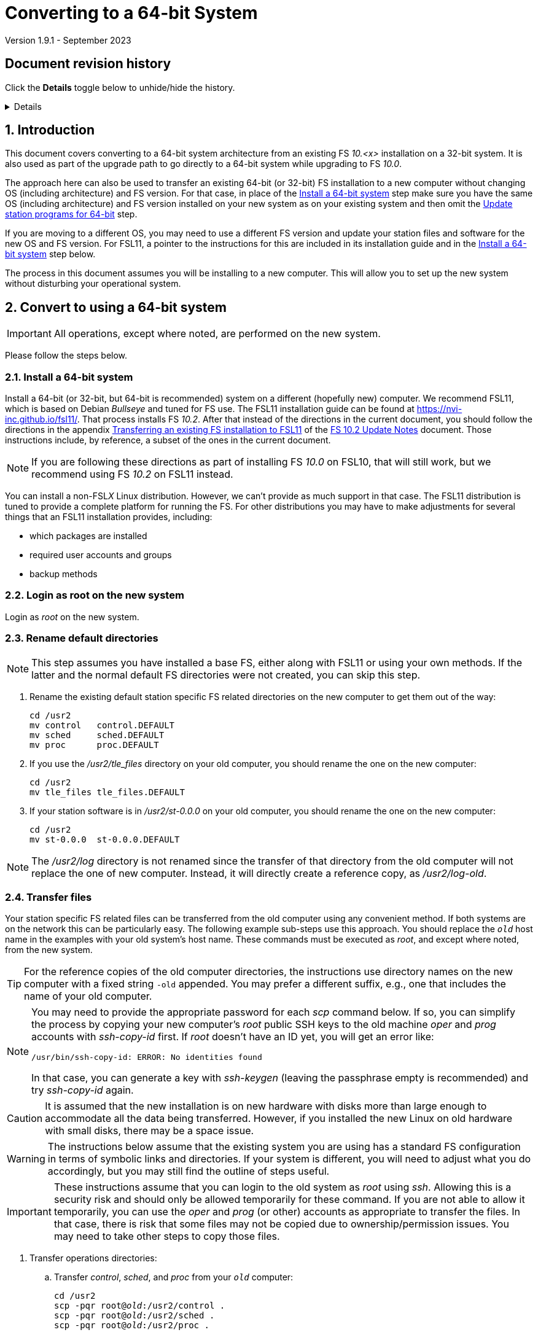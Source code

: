//
// Copyright (c) 2020-2023 NVI, Inc.
//
// This file is part of VLBI Field System
// (see http://github.com/nvi-inc/fs).
//
// This program is free software: you can redistribute it and/or modify
// it under the terms of the GNU General Public License as published by
// the Free Software Foundation, either version 3 of the License, or
// (at your option) any later version.
//
// This program is distributed in the hope that it will be useful,
// but WITHOUT ANY WARRANTY; without even the implied warranty of
// MERCHANTABILITY or FITNESS FOR A PARTICULAR PURPOSE.  See the
// GNU General Public License for more details.
//
// You should have received a copy of the GNU General Public License
// along with this program. If not, see <http://www.gnu.org/licenses/>.
//

= Converting to a 64-bit System
Version 1.9.1 - September 2023

//:hide-uri-scheme:
:sectnums:
:sectnumlevels: 4
:experimental:

:toc:
:toclevels: 4

:sectnums!:
== Document revision history

Click the *Details* toggle below to unhide/hide the history.

[%collapsible]
====

* 1.9.1 -- Add *NOTE* about not renaming _/usr2/log_
* 1.9 -- Remove extraneous `log-old` from `chmod a-w ...`
* 1.8 -- Improve customization of home directories; put Document revision history in a collapsible block
* 1.7 -- Note other formats for `_st-version_`
* 1.6 -- Transfer logs directly to a reference copy
* 1.5 -- Use _root_ on the old system to copy files if possible
* 1.4 -- Add revision history
* 1.3 -- Rewrite to include FSL11 and make useful for more situations
* 1.2 -- Add using ssh-keygen
* 1.1 -- Cleanup
* 1.0 -- Add unlongify TIP
* 0.8 -- Fix typos
* 0.7 -- Font improvements
* 0.6 -- Simplify 64-bit upgrade path
* 0.4 -- Simplify 64-bit upgrade path
* 0.3 -- Initial version

====

:sectnums:
== Introduction

This document covers converting to a 64-bit system architecture from
an existing FS _10.<x>_ installation on a 32-bit system. It is also
used as part of the upgrade path to go directly to a 64-bit system
while upgrading to FS _10.0_.

The approach here can also be used to transfer an existing 64-bit (or
32-bit) FS installation to a new computer without changing OS
(including architecture) and FS version. For that case, in place of
the <<Install a 64-bit system>> step make sure you have the same OS
(including architecture) and FS version installed on your new system
as on your existing system and then omit the
<<Update station programs for 64-bit>> step.

If you are moving to a different OS, you may need to use a different
FS version and update your station files and software for the new OS
and FS version. For FSL11, a pointer to the instructions for this are
included in its installation guide and in the
<<Install a 64-bit system>> step below.

The process in this document assumes you will be installing to a new
computer. This will allow you to set up the new system without
disturbing your operational system.

== Convert to using a 64-bit system

IMPORTANT: All operations, except where noted, are performed on the
new system.

Please follow the steps below.

=== Install a 64-bit system

Install a 64-bit (or 32-bit, but 64-bit is recommended) system on a
different (hopefully new) computer. We recommend FSL11, which is based
on Debian _Bullseye_ and tuned for FS use. The FSL11 installation
guide can be found at https://nvi-inc.github.io/fsl11/. That process
installs FS _10.2_. After that instead of the directions in the
current document, you should follow the directions in the appendix
<<../releases/10/2/10.2.adoc#_transferring_an_existing_fs_installation_to_fsl11,Transferring
an existing FS installation to FSL11>> of the
<<../releases/10/2/10.2.adoc#,FS 10.2 Update Notes>> document. Those
instructions include, by reference, a subset of the ones in the
current document.

NOTE: If you are following these directions as part of installing FS
_10.0_ on FSL10, that will still work, but we recommend using FS
_10.2_ on FSL11 instead.

You can install a non-FSL__X__ Linux distribution. However, we can't
provide as much support in that case. The FSL11 distribution is tuned
to provide a complete platform for running the FS. For other
distributions you may have to make adjustments for several things that
an FSL11 installation provides, including:

- which packages are installed
- required user accounts and groups
- backup methods

=== Login as root on the new system

Login as _root_ on the new system.

=== Rename default directories

NOTE: This step assumes you have installed a base FS, either along
with FSL11 or using your own methods. If the latter and the normal
default FS directories were not created, you can skip this step.

. Rename the existing default station specific FS related directories
on the new computer to get them out of the way:

      cd /usr2
      mv control   control.DEFAULT
      mv sched     sched.DEFAULT
      mv proc      proc.DEFAULT

. If you use the _/usr2/tle_files_ directory on your old computer,
you should rename the one on the new computer:

      cd /usr2
      mv tle_files tle_files.DEFAULT

. If your station software is in _/usr2/st-0.0.0_ on your old computer,
you should rename the one on the new computer:

      cd /usr2
      mv st-0.0.0  st-0.0.0.DEFAULT

NOTE: The _/usr2/log_ directory is not renamed since the transfer of
that directory from the old computer will not replace the one of new
computer. Instead, it will directly create a reference copy, as
_/usr2/log-old_.

=== Transfer files

Your station specific FS related files can be transferred from the old
computer using any convenient method. If both systems are on the
network this can be particularly easy. The following example sub-steps
use this approach. You should replace the `_old_` host name in the
examples with your old system's host name. These commands must be
executed as _root_, and except where noted, from the new system.

TIP: For the reference copies of the old computer directories, the
instructions use directory names on the new computer with a fixed
string `-old` appended. You may prefer a different suffix, e.g., one
that includes the name of your old computer.

[NOTE]
====

You may need to provide the appropriate password for each _scp_
command below. If so, you can simplify the process by copying your
new computer's _root_ public SSH keys to the old machine _oper_ and
_prog_ accounts with _ssh-copy-id_ first. If _root_ doesn't have an ID
yet, you will get an error like:

 /usr/bin/ssh-copy-id: ERROR: No identities found

In that case, you can generate a key with _ssh-keygen_
(leaving the passphrase empty is recommended) and try _ssh-copy-id_
again.

====

CAUTION: It is assumed that the new installation is on new hardware
with disks more than large enough to accommodate all the data being
transferred. However, if you installed the new Linux on old hardware
with small disks, there may be a space issue.

WARNING: The instructions below assume that the existing system you
are using has a standard FS configuration in terms of symbolic links
and directories. If your system is different, you will need to adjust
what you do accordingly, but you may still find the outline of steps
useful.

IMPORTANT: These instructions assume that you can login to the old
system as _root_ using _ssh_. Allowing this is a security risk and
should only be allowed temporarily for these command. If you are not
able to allow it temporarily, you can use the _oper_ and _prog_ (or
other) accounts as appropriate to transfer the files. In that case,
there is risk that some files may not be copied due to
ownership/permission issues. You may need to take other steps to copy
those files.

. Transfer operations directories:

.. Transfer _control_, _sched_, and _proc_ from your `_old_` computer:

+

[subs="+quotes"]
....
cd /usr2
scp -pqr root@_old_:/usr2/control .
scp -pqr root@_old_:/usr2/sched .
scp -pqr root@_old_:/usr2/proc .
....
+

NOTE: Your _sched_ and _proc_ directories could be
large and take a significant amount of time to transfer.

.. Transfer _log_:
+

It can be useful to have your old log files on the new computer. The
commands below transfer the logs on your old computer to be a
reference copy on the new computer. The transfer from your `_old_`
computer could take a long time:

+

[subs="+quotes"]
....
cd /usr2
scp -pqr root@_old_:/usr2/log log-old
chown -R oper.rtx log-old
chmod -R a-w log-old
....

.. Transfer _tle_files_:
+

If you use the _/usr2/tle_files_ directory on your `_old_` computer,
you can also transfer it:

+

[subs="+quotes"]
....
cd /usr2
scp -pqr root@_old_:/usr2/tle_files .
....

. Fix the permissions on the operations directories/files you
transferred. You can fix their permissions and ownerships
to the standard with:

    /usr2/fs/misc/fix_perm
+
Answer `*y*` to confirm.
+

NOTE: If you don't have a _/usr2/tle_files_ directory, you will get a
message that there is no such directory. That is benign unless you
expect such a directory to be there.

. Make back-up copies of the operational directories. This sub-step is
optional but may be useful so that there are unmodified copies of the
directories from the old machine to use for reference. You may want to
set their permissions so they can't be modified accidentally.

+
[subs="+quotes"]
....
cd /usr2
cp -a proc      proc-old
cp -a control   control-old
cp -a sched     sched-old
chmod -R a-w proc-old control-old sched-old
....

+

and possibly:

+
[subs="+quotes"]
....
cd /usr2
cp -a tle_files tle_files-old
chmod -R a-w tle_files-old
....

. Transfer your station software directory (and make a
reference copy). This is usually the target directory
pointed to by the _/usr2/st_ symbolic link. On your old
computer, you can find its name with:

  ls -l /usr2/st
+

In the rest of this sub-step, the target `_st-version_` will be used.
You should replace `_version_` with your version string. For example,
use `_1.0.0_`, to make a target `_st-1.0.0_`. (You may need to adjust
these commands if you have a different format for `_st-version_`,
perhaps `_st-git_`.) If your target is `_st-0.0.0_` you should rename
the default on the new computer first as described in the
<<Rename default directories>> step above.

.. On the new computer, copy the target from the `_old_` computer to
the new computer, e.g.:

+

[subs="+quotes"]
....
cd /usr2
scp -pqr root@__old__:/usr2/st-_version_ .
....

.. On the new computer, set the _/usr2/st_ symbolic link to point to
the target directory:
+

[subs="+quotes"]
....
cd /usr2
ln -fsn st-_version_ st
....

.. On the new computer, you should set its ownership and prevent users
other than _prog_ from modifying it:

+
[subs="+quotes"]
....
cd /usr2
chown -R prog.rtx st-_version_
chmod -R go-w st-_version_
....

.. On the new computer, you can make a reference copy and prevent it
from being modified with:

+

+
[subs="+quotes"]
....
cd /usr2
cp -a st-_version_ st-_version_-old
chmod -R a-w st-_version_-old
....

. Copy your _oper_ and _prog_ directories to the new computer. This
sub-step is optional. The FSL11 installation made default home
directories for these users on _/usr2_. If you did not have customized
content for the users on the old computer, you could just use the
versions on the new computer. Still it may be useful to have a copy of
your old directories on the new system for reference, especially if
you realize later that there were additional programs and files you
want to use on the new system. In the commands below `_old_` is the
name of your old computer.

.. You can accomplish the transfers as _root_ using:
+

[subs="+quotes"]
....
cd /usr2
scp -pqr root@_old_:~ oper-old
scp -pqr root@_old_:~ prog-old
....

.. You probably want to set their ownership and prevent them from
being modified accidentally:

+

[subs="+quotes"]
....
chown -R oper.rtx /usr2/oper-old
chmod -R a-w /usr2/oper-old

chown -R prog.rtx /usr2/prog-old
chmod -R a-w /usr2/prog-old
....

.. Customize the home directories on the new computer to include any
features you want from the old system.

+

+

This would typically include updating the default _~/.profile_,
_~/.bashrc_, _~/.bash_aliases_, and _~/bin_. If you were previously
using _tcsh_ (the default for FSL9 and earlier) and are now changing
to _bash_ (the default for FSL10 and later), you will need to
translate customized settings from your _~/.login_ and _~/.cshrc_
files.

. At this point you are principle done transferring files.
However, it is also possible that you may need or want
other files or changes such as:

.. Copy other files or programs from the old system
+

This might include directories and log files that exist as copies from
even older computers. You can use a similar process to the one above.
If you have enough space and can _ssh_ into your old computer as
_root_ (which should only be allowed temporarily), you can make
reference copies of the entire _/etc_/ and _/usr2_ directories from
your `_old_` computer with:

+

+
[subs="+quotes"]
....
cd /usr2
mkdir OLD_PC
cd OLD_PC
scp -pqr root@_old_:/etc .
scp -pqr root@_old_:/usr2 .
chmod -R a-w /usr2/OLD_PC
....

.. Install additional Debian packages
.. Copy/merge additional configuration files, such as:

    /etc/hosts
    /etc/hosts.allow
    /etc/hosts.deny
    /etc/ntp.conf

=== Login as prog on the new system

Login as _prog_ on the new system.

=== Update station programs for 64-bit

This step is for modifying your station programs in _/usr2/st_. There
are two possible issues, conversion of FORTRAN code and conversion of
C code.

NOTE: If you are not converting from 32- to 64-bit, you should skip
this step and go directly to the <<Make local software>> step below.

==== Conversion of FORTRAN code

If you don't have any FORTRAN station code or you have already
converted it to _f95_, skip this sub-step.

Use of _f95_ is necessary
on 64-bit systems. If you have station programs
in FORTRAN, please email Ed so he is aware.

You will need to adapt your __Makefile__s
to use the same compiler options as the FS, which can be
found in _/usr2/fs/include.mk_.
As a first cut, it may work to add the following two lines
to your __Makefile__s for FORTRAN programs:

    FFLAGS  += -ff2c -I../../fs/include -fno-range-check -finit-local-zero -fno-automatic -fbackslash
    FLIBS   += -lgfortran -lm

==== Conversion of C code

If you don't have any C station code, you can skip this sub-step.

If you have C station code, it should work as written unless
you have declared integers that interface to the FS as `long`.
For a start at fixing those, please see
https://github.com/dehorsley/unlongify.
The following steps describe how to install and use the _unlongify_ tool.

===== Install go language

If you haven't already, you will need to first install the _go_
language. If you are using FSL11, you can install the _go_ language in
one of two ways listed below:

. <<Option A - Installing golang package>>
. <<Option B - Installing latest go language>>

We recommend the first way for those that are only using _go_ for the
_unlongify_ tool. After installing the _go_ language, continue the
<<Conversion of C code>> instructions starting at
<<Configure prog account for go language>> sub-step below.

====== Option A - Installing golang package

You can use the Debian package management system to install _go_.
This will give you an older version of _go_ that is perfectly adequate
for the task at hand and is supported by the normal security update
mechanism. To install it this way, as _root_ use:

  apt-get install golang

====== Option B - Installing latest go language

You can install the latest version of _go_, but this is outside the
normal security update mechanism. In this case, you will need to
manage your own updates, which may not be suitable for an operational
environment.  If you use this method it is recommended that you
sign-up for _go_ language announcements so that you will be informed
when a security update is available.  You can sign-up at
https://groups.google.com/forum/#!forum/golang-announce.

Another alternative is to delete the latest _go_ (`*rm -rf
/usr/local/go*`) after you have made _unlongify_. You can
always re-install it if you need it again.

Both the initial install and updates are handled by the
_fsadapt_ script, as _root_:

  cd /root/fsl11
  ./fsadapt

In the first window select _only_ the option (i.e., only that line has a `*`):

  goinst    Install (or 'Update') Go programming language

Then press kbd:[Enter] while `OK` is highlighted. On the next screen, press kbd:[Tab]
to highlight `Cancel` and then press kbd:[Enter].

===== Configure prog account for go language

Once you have the _go_ language installed, you need to define
the `GOPATH` environment variable and include it in _prog_'s
path.  The default _~prog/.profile_ file includes two commands
(commented out by default) to accomplish these things:

 #export GOPATH=~/go
 #PATH="$GOPATH/bin:/usr/local/bin/go:$PATH"

You will need to uncomment these two lines and then logout
and log back in again as _prog_ or, in a current login session
for _prog_, re-execute the file:

....
. ~/.profile
....

===== Install unlongify

Then you should be able to execute the installation step given
at the URL above (as _prog_):

  cd
  go get github.com/dehorsley/unlongify

===== Use unlongify

Please read the _README.md_ file, which is displayed at the
URL above. Alternatively, it can be viewed at
_~/prog/go/src/github.com/dehorsley/unlongify/README.md_ where
it was installed by the above command. Please pay particular
attention to the `Note` about system calls.

TIP: The _unlongify_ program attempts to process all _*.h_ and _*.c_
files in the path specified as its argument. If it encounters a file
with a syntax error, an error message will be printed and processing
will stop. Presumably, this would not happen for files that are in
active use, e.g., are referred to in __Makefile__s. However, there may
be code with issues in files that are not currently used. If an error
occurs, the messages should help you identify files with issues, which
can moved (re)moved or corrected as appropriate. Thanks to Carlo
Migoni (Sardinia) for reporting this and spurring the addition of file
names to the error messages.

=== Make local software

IMPORTANT: If you are installing a 64-bit system as part of upgrading
to FS _10.0_, you should return to the FS update instructions at this
point.

If _/usr2/st/Makefile_ is set-up in the standard way, you can do this with:

       cd /usr2/st
       make rmdoto rmexe all

NOTE: At this point, you are only trying to verify the code will _make_
successfully.  You may still need to debug it in the <<Test the FS>> step
below.

Once your code __make__s successfully, you can continue, but you may
need to debug it in the <<Test the FS>> step below.

=== Reboot

IMPORTANT: Reboot the computer.  This is important for initializing shared
memory for the new version.

=== Login as oper

The remaining steps assume you are logged in as _oper_.

=== Test the FS

NOTE: You may need to debug your station code as part of this.
